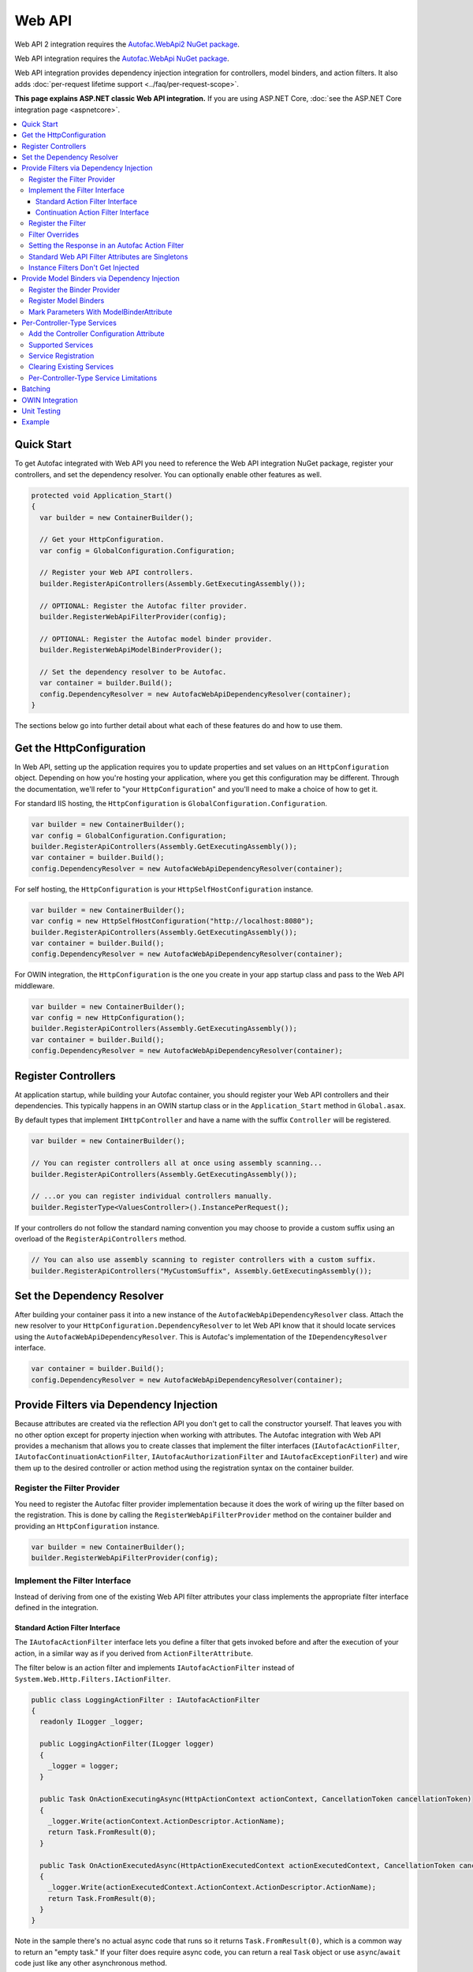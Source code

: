 =======
Web API
=======

Web API 2 integration requires the `Autofac.WebApi2 NuGet package <https://www.nuget.org/packages/Autofac.WebApi2>`_.

Web API integration requires the `Autofac.WebApi NuGet package <https://www.nuget.org/packages/Autofac.WebApi/>`_.

Web API integration provides dependency injection integration for controllers, model binders, and action filters. It also adds :doc:`per-request lifetime support <../faq/per-request-scope>`.

**This page explains ASP.NET classic Web API integration.** If you are using ASP.NET Core, :doc:`see the ASP.NET Core integration page <aspnetcore>`.

.. contents::
  :local:

Quick Start
===========
To get Autofac integrated with Web API you need to reference the Web API integration NuGet package, register your controllers, and set the dependency resolver. You can optionally enable other features as well.

.. sourcecode:: csharp

    protected void Application_Start()
    {
      var builder = new ContainerBuilder();

      // Get your HttpConfiguration.
      var config = GlobalConfiguration.Configuration;

      // Register your Web API controllers.
      builder.RegisterApiControllers(Assembly.GetExecutingAssembly());

      // OPTIONAL: Register the Autofac filter provider.
      builder.RegisterWebApiFilterProvider(config);

      // OPTIONAL: Register the Autofac model binder provider.
      builder.RegisterWebApiModelBinderProvider();

      // Set the dependency resolver to be Autofac.
      var container = builder.Build();
      config.DependencyResolver = new AutofacWebApiDependencyResolver(container);
    }

The sections below go into further detail about what each of these features do and how to use them.

Get the HttpConfiguration
=========================

In Web API, setting up the application requires you to update properties and set values on an ``HttpConfiguration`` object. Depending on how you're hosting your application, where you get this configuration may be different. Through the documentation, we'll refer to "your ``HttpConfiguration``" and you'll need to make a choice of how to get it.

For standard IIS hosting, the ``HttpConfiguration`` is ``GlobalConfiguration.Configuration``.

.. sourcecode:: csharp

    var builder = new ContainerBuilder();
    var config = GlobalConfiguration.Configuration;
    builder.RegisterApiControllers(Assembly.GetExecutingAssembly());
    var container = builder.Build();
    config.DependencyResolver = new AutofacWebApiDependencyResolver(container);

For self hosting, the ``HttpConfiguration`` is your ``HttpSelfHostConfiguration`` instance.

.. sourcecode:: csharp

    var builder = new ContainerBuilder();
    var config = new HttpSelfHostConfiguration("http://localhost:8080");
    builder.RegisterApiControllers(Assembly.GetExecutingAssembly());
    var container = builder.Build();
    config.DependencyResolver = new AutofacWebApiDependencyResolver(container);

For OWIN integration, the ``HttpConfiguration`` is the one you create in your app startup class and pass to the Web API middleware.

.. sourcecode:: csharp

    var builder = new ContainerBuilder();
    var config = new HttpConfiguration();
    builder.RegisterApiControllers(Assembly.GetExecutingAssembly());
    var container = builder.Build();
    config.DependencyResolver = new AutofacWebApiDependencyResolver(container);

Register Controllers
====================

At application startup, while building your Autofac container, you should register your Web API controllers and their dependencies. This typically happens in an OWIN startup class or in the ``Application_Start`` method in ``Global.asax``.

By default types that implement ``IHttpController`` and have a name with the suffix ``Controller`` will be registered.

.. sourcecode:: csharp

    var builder = new ContainerBuilder();

    // You can register controllers all at once using assembly scanning...
    builder.RegisterApiControllers(Assembly.GetExecutingAssembly());

    // ...or you can register individual controllers manually.
    builder.RegisterType<ValuesController>().InstancePerRequest();

If your controllers do not follow the standard naming convention you may choose to provide a custom suffix using an overload of the ``RegisterApiControllers`` method.

.. sourcecode:: csharp

    // You can also use assembly scanning to register controllers with a custom suffix.
    builder.RegisterApiControllers("MyCustomSuffix", Assembly.GetExecutingAssembly());

Set the Dependency Resolver
===========================

After building your container pass it into a new instance of the ``AutofacWebApiDependencyResolver`` class. Attach the new resolver to your ``HttpConfiguration.DependencyResolver`` to let Web API know that it should locate services using the ``AutofacWebApiDependencyResolver``. This is Autofac's implementation of the ``IDependencyResolver`` interface.

.. sourcecode:: csharp

    var container = builder.Build();
    config.DependencyResolver = new AutofacWebApiDependencyResolver(container);

Provide Filters via Dependency Injection
========================================
Because attributes are created via the reflection API you don't get to call the constructor yourself.
That leaves you with no other option except for property injection when working with attributes.
The Autofac integration with Web API provides a mechanism that allows you to create classes that
implement the filter interfaces
(``IAutofacActionFilter``, ``IAutofacContinuationActionFilter``, ``IAutofacAuthorizationFilter`` and ``IAutofacExceptionFilter``)
and wire them up to the desired controller or action method using the registration syntax on the container builder.

Register the Filter Provider
----------------------------

You need to register the Autofac filter provider implementation because it does the work of wiring up the filter
based on the registration. This is done by calling the ``RegisterWebApiFilterProvider`` method on the container
builder and providing an ``HttpConfiguration`` instance.

.. sourcecode:: csharp

    var builder = new ContainerBuilder();
    builder.RegisterWebApiFilterProvider(config);

Implement the Filter Interface
------------------------------

Instead of deriving from one of the existing Web API filter attributes your class implements the
appropriate filter interface defined in the integration.

Standard Action Filter Interface
********************************

The ``IAutofacActionFilter`` interface lets you define a filter that gets invoked before and after
the execution of your action, in a similar way as if you derived from ``ActionFilterAttribute``.

The filter below is an action filter and
implements ``IAutofacActionFilter`` instead of ``System.Web.Http.Filters.IActionFilter``.

.. sourcecode:: csharp

    public class LoggingActionFilter : IAutofacActionFilter
    {
      readonly ILogger _logger;

      public LoggingActionFilter(ILogger logger)
      {
        _logger = logger;
      }

      public Task OnActionExecutingAsync(HttpActionContext actionContext, CancellationToken cancellationToken)
      {
        _logger.Write(actionContext.ActionDescriptor.ActionName);
        return Task.FromResult(0);
      }

      public Task OnActionExecutedAsync(HttpActionExecutedContext actionExecutedContext, CancellationToken cancellationToken)
      {
        _logger.Write(actionExecutedContext.ActionContext.ActionDescriptor.ActionName);
        return Task.FromResult(0);
      }
    }

Note in the sample there's no actual async code that runs so it returns ``Task.FromResult(0)``, which is a common way to return an "empty task."
If your filter does require async code, you can return a real ``Task`` object or use ``async``/``await`` code just like any other asynchronous method.

Continuation Action Filter Interface
*************************************

In addition to the regular ``IAutofacActionFilter`` in the example above, there is also an ``IAutofacContinuationActionFilter``. This interface
also functions as an Action Filter, but rather than having an ``OnActionExecutingAsync`` and ``OnActionExecutedAsync`` method, it follows the continuation
style with a single ``ExecuteActionFilterAsync`` method that takes a callback to run the next filter in the chain.

You may want to use ``IAutofacContinuationActionFilter`` instead of ``IAutofacActionFilter`` if you want to wrap the entire request in a ``using`` block,
such as when you want to allocate a ``TransactionScope`` to the request, like so:

.. sourcecode:: csharp

    public class TransactionScopeFilter : IAutofacContinuationActionFilter
    {
        public async Task<HttpResponseMessage> ExecuteActionFilterAsync(
            HttpActionContext actionContext,
            CancellationToken cancellationToken,
            Func<Task<HttpResponseMessage>> next)
        {
            using (new TransactionScope(TransactionScopeAsyncFlowOption.Enabled))
            {
                return await next();
            }
        }
    }

.. note::

  The regular ``IAutofacActionFilter`` runs inside a continuation filter, so async context is also preserved there between
  ``OnActionExecutingAsync``, the action method itself, and the ``OnActionExecutedAsync`` of the filter.

Register the Filter
-------------------

For the filter to execute you need to register it with the container and inform it which controller (or controllers), and optionally action, should be targeted.
This is done using ``ContainerBuilder`` extension methods, which exist for each of the filter types:

- ActionFilter
- ActionFilterOverride
- AuthenticationFilter
- AuthenticationFilterOverride
- AuthorizationFilter
- AuthorizationFilterOverrideW
- ExceptionFilter
- ExceptionFilterOverride

For each of the filter types, there are a couple of registration methods:

``AsWebApi{FilterType}ForAllControllers``
  Register this filter to run for all action methods on all controllers, in the same way as registering a global Web API filter.

``AsWebApi{FilterType}For<TController>()``
  Register the filter for the specified controller, in the same way that placing
  an attribute based filter at the controller level would.

  Specifying a base controller class will cause this filter to be applied to all controllers that derive from it.

  This method takes an optional lambda expression that indicates a specific method on the controller the filter should be applied to,
  as if you were applying a filter attribute to a specific action.

  In the example below an Action filter is being applied to the ``Get`` action method on the ``ValuesController``.

  .. sourcecode:: csharp

      var builder = new ContainerBuilder();
       
      builder.Register(c => new LoggingActionFilter(c.Resolve<ILogger>()))
          .AsWebApiActionFilterFor<ValuesController>(c => c.Get(default(int)))
          .InstancePerRequest();

  When applying the filter to an action method that requires a parameter use the ``default`` keyword with the data type of the parameter
  as a placeholder in your lambda expression. For example, the ``Get`` action method in the example above required an ``int`` parameter
  and used ``default(int)`` as a strongly-typed placeholder in the lambda expression.

``AsWebApi{FilterType}Where()``
  The ``*Where`` methods allow you to specify a predicate that can make more advanced custom decisions about which actions and/or controllers to attach to.

  In the example below an Exception filter is being applied to all POST methods:

  .. sourcecode:: csharp

      var builder = new ContainerBuilder();
       
      builder.Register(c => new LoggingExceptionFilter(c.Resolve<ILogger>()))
          .AsWebApiExceptionFilterWhere(action => action.SupportedHttpMethods.Contains(HttpMethod.Post))
          .InstancePerRequest();

  There is also a version of the predicate that receives an ``ILifetimeScope`` that you can use to consume services inside your predicate:

  .. sourcecode:: csharp

      var builder = new ContainerBuilder();
       
      builder.Register(c => new LoggingExceptionFilter(c.Resolve<ILogger>()))
          .AsWebApiExceptionFilterWhere((scope, action) => scope.Resolve<IFilterConfig>().ShouldFilter(action))
          .InstancePerRequest();

  .. note::

    Filter predicates are invoked once for each action/filter combination; they are not invoked on every request.

You can apply as many filters as you want. Registering a filter of one type does not remove or replace previously registered filters.

You can chain your filter registrations together to attach a filter against multiple controllers, like so:

.. sourcecode:: csharp

  builder.Register(c => new LoggingActionFilter(c.Resolve<ILogger>()))
      .AsWebApiActionFilterFor<LoginController>()
      .AsWebApiActionFilterFor<ValuesController>(c => c.Get(default(int)))
      .AsWebApiActionFilterFor<ValuesController>(c => c.Post(default(string)))
      .InstancePerRequest();

Filter Overrides
----------------
When registering filters, there are basic registration methods like ``AsWebApiActionFilterFor<TController>()`` and override registration methods
like ``AsWebApiActionFilterOverrideFor<TController>()``.

The point of the override methods is to provide a way to ensure certain filters execute first.
You can have as many overrides as you want - these aren't *replacement* filters, just filters that run *first*.

Filters will run in the order:

- Controller-scoped overrides
- Action-scoped overrides
- Controller scoped filters
- Action scoped filters

Setting the Response in an Autofac Action Filter
------------------------------------------------

In the same way as with standard Web API filters,  you are able to set the ``HttpResponseMessage`` in the
``OnActionExecutingAsync`` method of an action filter.

.. sourcecode:: csharp

  class RequestRejectionFilter : IAutofacActionFilter
  {
    public Task OnActionExecutingAsync(HttpActionContext actionContext, CancellationToken cancellationToken)
    {
      // Request is not valid for some reason.
      actionContext.Response = actionContext.Request.CreateErrorResponse(HttpStatusCode.BadRequest, "Request not valid");
      return Task.FromResult(0);
    }

    public void Task OnActionExecutedAsync(HttpActionExecutedContext actionExecutedContext, CancellationToken cancellationToken)
    {
    }
  }

To match the standard Web API behavior, if you set the ``Response`` property, then no subsequent action filters will be
invoked. However, any action filters already invoked will have ``OnActionExecutedAsync`` called with the appropriate response populated.

Standard Web API Filter Attributes are Singletons
-------------------------------------------------

You may notice that if you use the standard Web API filters that you can't use ``InstancePerRequest`` dependencies.

Unlike the filter provider in :doc:`MVC <mvc>`, the one in Web API does not allow you to specify that the filter instances should not be cached.
This means that **all filter attributes in Web API are effectively singleton instances that exist for the entire lifetime of the application.**

If you are trying to get per-request dependencies in a filter, you'll find that will only work if you use the Autofac filter interfaces.
Using the standard Web API filters, the dependencies will be injected once - the first time the filter is resolved - and never again.

The singleton nature of the existing Web API filter attributes is why we need our own filter interfaces.

**If you are unable to use the Autofac interfaces and you need per-request or instance-per-dependency services in your filters, you must use service location.**
Luckily, Web API makes getting the current request scope very easy - it comes right along with the ``HttpRequestMessage``.

Here's an example of a filter that uses service location with the Web API ``IDependencyScope`` to get per-request dependencies:

.. sourcecode:: csharp

    public class ServiceCallActionFilterAttribute : ActionFilterAttribute
    {
      public override void OnActionExecuting(HttpActionContext actionContext)
      {
        // Get the request lifetime scope so you can resolve services.
        var requestScope = actionContext.Request.GetDependencyScope();

        // Resolve the service you want to use.
        var service = requestScope.GetService(typeof(IMyService)) as IMyService;

        // Do the rest of the work in the filter.
        service.DoWork();
      }
    }


Instance Filters Don't Get Injected
-----------------------------------

When setting up filters, you may want to manually add filters to a collection like this:

.. sourcecode:: csharp

    config.Filters.Add(new MyActionFilter());

**Autofac will not inject properties on filters registered this way.** This is somewhat similar to when you use ``RegisterInstance``
to put a pre-constructed instance of an object into Autofac - Autofac won't inject or modify pre-constructed instances.
This same holds true for filter instances that are pre-constructed and added to a filter collection.
As with attribute filters (as noted above), you can work around this by using service location rather than property injection.

Provide Model Binders via Dependency Injection
==============================================

The Autofac integration with Web API provides the ability to resolve your model binders using dependency injection and associate binders with types using a fluent interface.

Register the Binder Provider
----------------------------

You need to register the Autofac model binder provider so it can resolve any registered ``IModelBinder`` implementations when needed. This is done by calling the ``RegisterWebApiModelBinderProvider`` method on the container builder.

.. sourcecode:: csharp

    var builder = new ContainerBuilder();
    builder.RegisterWebApiModelBinderProvider();

Register Model Binders
----------------------

Once you've implemented ``System.Web.Http.ModelBinding.IModelBinder`` to handle binding concerns, register it with Autofac and let Autofac know which types should be bound using that binder.

.. sourcecode:: csharp

    builder
      .RegisterType<AutomobileBinder>()
      .AsModelBinderForTypes(typeof(CarModel), typeof(TruckModel));

Mark Parameters With ModelBinderAttribute
-----------------------------------------

Even if you have your model binder registered, you still need to mark your parameters with the ``[ModelBinder]`` attribute so Web API knows to use a model binder instead of a media type formatter to bind your model. You don't have to specify the model binder type anymore, but you do have to mark the parameter with the attribute. `This is also mentioned in the Web API documentation. <https://docs.microsoft.com/en-us/aspnet/web-api/overview/formats-and-model-binding/parameter-binding-in-aspnet-web-api>`_

.. sourcecode:: csharp

    public HttpResponseMessage Post([ModelBinder] CarModel car) { ... }

Per-Controller-Type Services
============================

Web API has an interesting feature that allows you to configure the set of Web API services (those such as ``IActionValueBinder``) that should be used per-controller-type by adding an attribute that implements the ``IControllerConfiguration`` interface to your controller.

Through the ``Services`` property on the ``HttpControllerSettings`` parameter passed to the ``IControllerConfiguration.Initialize`` method you can override the global set of services. This attribute-based approach seems to encourage you to directly instantiate service instances and then override the ones registered globally. Autofac allows these per-controller-type services to be configured through the container instead of being buried away in an attribute without dependency injection support.

Add the Controller Configuration Attribute
------------------------------------------

There is no escaping adding an attribute to the controller that the configuration should be applied to because that is the extension point defined by Web API. The Autofac integration includes an ``AutofacControllerConfigurationAttribute`` that you can apply to your Web API controllers to indicate that they require per-controller-type configuration.

The point to remember here is that **the actual configuration of what services should be applied will be done when you build your container** and there is no need to implement any of that in an actual attribute. In this case, the attribute can be considered as purely a marker that indicates that the container will define the configuration information and provide the service instances.

.. sourcecode:: csharp

    [AutofacControllerConfiguration]
    public class ValuesController : ApiController
    {
      // Implementation...
    }

Supported Services
------------------

The supported services can be divided into single-style or multiple-style services. For example, you can only have one ``IHttpActionInvoker`` but you can have multiple ``ModelBinderProvider`` services.

You can use dependency injection for the following single-style services:

- ``IHttpActionInvoker``
- ``HttpActionSelector``
- ``ActionValueBinder``
- ``IBodyModelValidator``
- ``IContentNegotiator``
- ``IHttpControllerActivator``
- ``ModelMetadataProvider``

The following multiple style services are supported:

- ``ModelBinderProvider``
- ``ModelValidatorProvider``
- ``ValueProviderFactory``
- ``MediaTypeFormatter``

In the list of the multiple-style services above the ``MediaTypeFormatter`` is actually the odd one out. Technically, it isn't actually a service and is added to the ``MediaTypeFormatterCollection`` on the ``HttpControllerSettings`` instance and not the ``ControllerServices`` container. We figured that there was no reason to exclude ``MediaTypeFormatter`` instances from dependency injection support and made sure that they could be resolved from the container per-controller type, too.

Service Registration
--------------------

Here is an example of registering a custom ``IHttpActionSelector`` implementation as ``InstancePerApiControllerType()`` for the ``ValuesController``. When applied to a controller type all derived controllers will also receive the same configuration; the ``AutofacControllerConfigurationAttribute`` is inherited by derived controller types and the same behavior applies to the registrations in the container. When you register a single-style service it will always replace the default service configured at the global level.

.. sourcecode:: csharp

    builder.Register(c => new CustomActionSelector())
           .As<IHttpActionSelector>()
           .InstancePerApiControllerType(typeof(ValuesController));

Clearing Existing Services
--------------------------

By default, multiple-style services are appended to the existing set of services configured at the global level. When registering multiple-style services with the container you can choose to clear the existing set of services so that only the ones you have registered as ``InstancePerApiControllerType()`` will be used. This is done by setting the ``clearExistingServices`` parameter to ``true`` on the ``InstancePerApiControllerType()`` method. Existing services of that type will be removed if any of the registrations for the multiple-style service indicate that they want that to happen.

.. sourcecode:: csharp

    builder.Register(c => new CustomModelBinderProvider())
           .As<ModelBinderProvider>()
           .InstancePerApiControllerType(
              typeof(ValuesController),
              clearExistingServices: true);

Per-Controller-Type Service Limitations
---------------------------------------

If you are using per-controller-type services, it is not possible to take dependencies on other services that are registered as ``InstancePerRequest()``. The problem is that Web API is caching these services and is not requesting them from the container each time a controller of that type is created. It is most likely not possible for Web API to easily add that support that without introducing the notion of a key (for the controller type) into the DI integration, which would mean that all containers would need to support keyed services.

Batching
========

If you choose to use the `Web API batching functionality <https://blogs.msdn.microsoft.com/webdev/2013/11/01/introducing-batch-support-in-web-api-and-web-api-odata/>`_, be aware that the initial multipart request to the batch endpoint is where Web API creates the request lifetime scope. The child requests that are part of the batch all take place in-memory and will share that same request lifetime scope - you won't get a different scope for each child request in the batch.

This is due to the way the batch handling is designed within Web API and copies properties from the parent request to the child request. One of the properties that is intentionally copied by the ASP.NET Web API framework from parent to children is the request lifetime scope. There is no workaround for this and is outside the control of Autofac.

OWIN Integration
================

If you are using Web API :doc:`as part of an OWIN application <owin>`, you need to:

* Do all the stuff for standard Web API integration - register controllers, set the dependency resolver, etc.
* Set up your app with the :doc:`base Autofac OWIN integration <owin>`.
* Add a reference to the `Autofac.WebApi2.Owin <https://www.nuget.org/packages/Autofac.WebApi2.Owin/>`_ NuGet package.
* In your application startup class, register the Autofac Web API middleware after registering the base Autofac middleware.

.. sourcecode:: csharp

    public class Startup
    {
      public void Configuration(IAppBuilder app)
      {
        var builder = new ContainerBuilder();

        // STANDARD WEB API SETUP:

        // Get your HttpConfiguration. In OWIN, you'll create one
        // rather than using GlobalConfiguration.
        var config = new HttpConfiguration();

        // Register your Web API controllers.
        builder.RegisterApiControllers(Assembly.GetExecutingAssembly());

        // Run other optional steps, like registering filters,
        // per-controller-type services, etc., then set the dependency resolver
        // to be Autofac.
        var container = builder.Build();
        config.DependencyResolver = new AutofacWebApiDependencyResolver(container);

        // OWIN WEB API SETUP:

        // Register the Autofac middleware FIRST, then the Autofac Web API middleware,
        // and finally the standard Web API middleware.
        app.UseAutofacMiddleware(container);
        app.UseAutofacWebApi(config);
        app.UseWebApi(config);
      }
    }

A common error in OWIN integration is use of the ``GlobalConfiguration.Configuration``. **In OWIN you create the configuration from scratch.** You should not reference ``GlobalConfiguration.Configuration`` anywhere when using the OWIN integration.

Unit Testing
============

When unit testing an ASP.NET Web API app that uses Autofac where you have ``InstancePerRequest`` components registered, you'll get an exception when you try to resolve those components because there's no HTTP request lifetime during a unit test.

The :doc:`per-request lifetime scope <../faq/per-request-scope>` topic outlines strategies for testing and troubleshooting per-request-scope components.

Example
=======

There is an example project showing Web API in conjunction with OWIN self hosting `in the Autofac examples repository <https://github.com/autofac/Examples/tree/master/src/WebApiExample.OwinSelfHost>`_.
